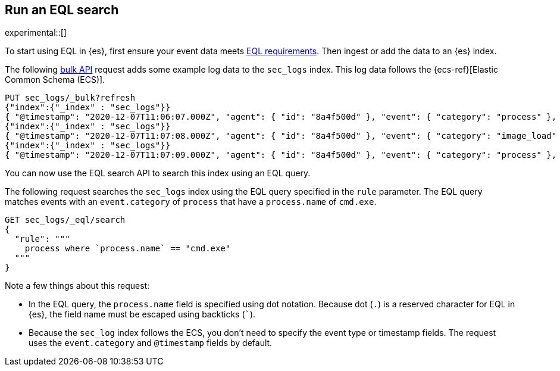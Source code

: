 [role="xpack"]
[testenv="basic"]
[[eql-run-search]]
== Run an EQL search

experimental::[]

To start using EQL in {es}, first ensure your event data meets
<<eql-requirements,EQL requirements>>. Then ingest or add the data to an {es}
index.

The following <<docs-bulk,bulk API>> request adds some example log data to the
`sec_logs` index. This log data follows the {ecs-ref}[Elastic Common Schema
(ECS)].

[source,console]
----
PUT sec_logs/_bulk?refresh
{"index":{"_index" : "sec_logs"}}
{ "@timestamp": "2020-12-07T11:06:07.000Z", "agent": { "id": "8a4f500d" }, "event": { "category": "process" }, "process": { "name": "cmd.exe", "path": "C:\\Windows\\System32\\cmd.exe" } }
{"index":{"_index" : "sec_logs"}}
{ "@timestamp": "2020-12-07T11:07:08.000Z", "agent": { "id": "8a4f500d" }, "event": { "category": "image_load" }, "file": { "name": "cmd.exe", "path": "C:\\Windows\\System32\\cmd.exe" }, "process": { "name": "cmd.exe", "path": "C:\\Windows\\System32\\cmd.exe" } }
{"index":{"_index" : "sec_logs"}}
{ "@timestamp": "2020-12-07T11:07:09.000Z", "agent": { "id": "8a4f500d" }, "event": { "category": "process" }, "process": { "name": "regsvr32.exe", "path": "C:\\Windows\\System32\\regsvr32.exe" } }
----

You can now use the EQL search API to search this index using an EQL query.

The following request searches the `sec_logs` index using the EQL query
specified in the `rule` parameter. The EQL query matches events with an
`event.category` of `process` that have a `process.name` of `cmd.exe`.

[source,console]
----
GET sec_logs/_eql/search
{
  "rule": """
    process where `process.name` == "cmd.exe"
  """
}
----
// TEST[continued]

Note a few things about this request:

* In the EQL query, the `process.name` field is specified using dot notation.
Because dot (`.`) is a reserved character for EQL in {es}, the field name must
be escaped using backticks (`+++`+++`).

* Because the `sec_log` index follows the ECS, you don't need to specify the
event type or timestamp fields. The request uses the `event.category` and
`@timestamp` fields by default.
